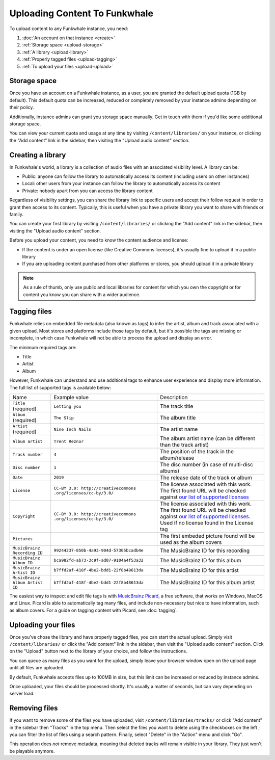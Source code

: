 Uploading Content To Funkwhale
==============================

To upload content to any Funkwhale instance, you need:

1. :doc:`An account on that instance <create>`
2. :ref:`Storage space <upload-storage>`
3. :ref:`A library <upload-library>`
4. :ref:`Properly tagged files <upload-tagging>`
5. :ref:`To upload your files <upload-upload>`

.. _upload-storage:

Storage space
-------------

Once you have an account on a Funkwhale instance, as a user, you are granted the
default upload quota (1GB by default). This default quota can be increased,
reduced or completely removed by your instance admins depending on their policy.

Additionally, instance admins can grant you storage space manually. Get in touch with them
if you'd like some additional storage space.

You can view your current quota and usage at any time by visiting ``/content/libraries/`` on your instance,
or clicking the "Add content" link in the sidebar, then visiting the "Upload audio content" section.

.. _upload-library:

Creating a library
------------------

In Funkwhale's world, a library is a collection of audio files with an associated visibility level. A library can be:

- Public: anyone can follow the library to automatically access its content (including users on other instances)
- Local: other users from your instance can follow the library to automatically access its content
- Private: nobody apart from you can access the library content

Regardless of visibility settings, you can share the library link to specific users
and accept their follow request in order to grant then access to its content. Typically, this
is useful when you have a private library you want to share with friends or family.

You can create your first library by visiting ``/content/libraries/`` or clicking the "Add content" link in the sidebar, then visiting the "Upload audio content" section.

Before you upload your content, you need to know the content audience and license:

- If the content is under an open license (like Creative Commons licenses), it's usually fine to upload it in a public library
- If you are uploading content purchased from other platforms or stores, you should upload it in a private library

.. note::

    As a rule of thumb, only use public and local libraries for content for which you own the copyright or for content you know you can share with a wider audience.

.. _upload-tagging:

Tagging files
-------------

Funkwhale relies on embedded file metadata (also known as tags) to infer the artist,
album and track associated with a given upload. Most stores and platforms include
those tags by default, but it's possible the tags are missing or incomplete, in which case
Funkwhale will not be able to process the upload and display an error.

The minimum required tags are:

- Title
- Artist
- Album

However, Funkwhale can understand and use additional tags to enhance user experience and display more information. The full list of supported tags is available below:

+----------------------------------+--------------------------------------------+---------------------------------------------------------------+
| Name                             | Example value                              | Description                                                   |
+----------------------------------+--------------------------------------------+---------------------------------------------------------------+
| ``Title`` (required)             | ``Letting you``                            | The track title                                               |
|                                  |                                            |                                                               |
+----------------------------------+--------------------------------------------+---------------------------------------------------------------+
| ``Album`` (required)             | ``The Slip``                               | The album title                                               |
|                                  |                                            |                                                               |
+----------------------------------+--------------------------------------------+---------------------------------------------------------------+
| ``Artist`` (required)            | ``Nine Inch Nails``                        | The artist name                                               |
|                                  |                                            |                                                               |
+----------------------------------+--------------------------------------------+---------------------------------------------------------------+
| ``Album artist``                 | ``Trent Reznor``                           | The album artist name (can be different than the track        |
|                                  |                                            | artist)                                                       |
|                                  |                                            |                                                               |
+----------------------------------+--------------------------------------------+---------------------------------------------------------------+
| ``Track number``                 | ``4``                                      | The position of the track in the album/release                |
|                                  |                                            |                                                               |
+----------------------------------+--------------------------------------------+---------------------------------------------------------------+
| ``Disc number``                  | ``1``                                      | The disc number (in case of multi-disc albums)                |
|                                  |                                            |                                                               |
+----------------------------------+--------------------------------------------+---------------------------------------------------------------+
| ``Date``                         | ``2019``                                   | The release date of the track or album                        |
|                                  |                                            |                                                               |
|                                  |                                            |                                                               |
+----------------------------------+--------------------------------------------+---------------------------------------------------------------+
| ``License``                      | ``CC-BY 3.0: http://creativecommons        | The license associated with this work. The first found URL    |
|                                  | .org/licenses/cc-by/3.0/``                 | will be checked against `our list of supported licenses`_     |
|                                  |                                            |                                                               |
+----------------------------------+--------------------------------------------+---------------------------------------------------------------+
| ``Copyright``                    | ``CC-BY 3.0: http://creativecommons        | The license associated with this work. The first found URL    |
|                                  | .org/licenses/cc-by/3.0/``                 | will be checked against `our list of supported licenses`_.    |
|                                  |                                            | Used if no license found in the License tag                   |
|                                  |                                            |                                                               |
+----------------------------------+--------------------------------------------+---------------------------------------------------------------+
| ``Pictures``                     |                                            | The first embeded picture found will be used as the album     |
|                                  |                                            | covers                                                        |
|                                  |                                            |                                                               |
+----------------------------------+--------------------------------------------+---------------------------------------------------------------+
| ``MusicBrainz Recording ID``     | ``99244237-850b-4a93-904d-57305bcadb4e``   | The MusicBrainz ID for this recording                         |
|                                  |                                            |                                                               |
+----------------------------------+--------------------------------------------+---------------------------------------------------------------+
| ``MusicBrainz Album ID``         | ``bca982fd-ab73-3c9f-ad07-9104a4f53a32``   | The MusicBrainz ID for this album                             |
|                                  |                                            |                                                               |
+----------------------------------+--------------------------------------------+---------------------------------------------------------------+
| ``MusicBrainz Artist ID``        | ``b7ffd2af-418f-4be2-bdd1-22f8b48613da``   | The MusicBrainz ID for this artist                            |
|                                  |                                            |                                                               |
+----------------------------------+--------------------------------------------+---------------------------------------------------------------+
| ``MusicBrainz Album Artist ID``  | ``b7ffd2af-418f-4be2-bdd1-22f8b48613da``   | The MusicBrainz ID for this album artist                      |
+----------------------------------+--------------------------------------------+---------------------------------------------------------------+

.. _our list of supported licenses: https://dev.funkwhale.audio/funkwhale/funkwhale/blob/develop/api/tests/music/licenses.json

The easiest way to inspect and edit file tags is with `MusicBrainz Picard <https://picard.musicbrainz.org/>`_, a free
software, that works on Windows, MacOS and Linux. Picard is able to automatically tag many files,
and include non-necessary but nice to have information, such as album covers. For a guide on tagging content with Picard,
see :doc:`tagging`.

.. _upload-upload:

Uploading your files
--------------------

Once you've chose the library and have properly tagged files, you can start the actual upload.
Simply visit ``/content/libraries/`` or click the "Add content" link in the sidebar, then visit the "Upload audio content" section. Click on
the "Upload" button next to the library of your choice, and follow the instructions.

You can queue as many files as you want for the upload, simply leave your browser window open on the upload page
until all files are uploaded.

By default, Funkwhale accepts files up to 100MB in size, but this limit can be increased or reduced
by instance admins.

Once uploaded, your files should be processed shortly. It's usually a matter of seconds, but
can vary depending on server load.

.. _upload-remove:

Removing files
--------------

If you want to remove some of the files you have uploaded, visit ``/content/libraries/tracks/`` or click "Add content" in the sidebar then "Tracks" in the top menu.
Then select the files you want to delete using the checkboxes on the left ; you can filter the list of files using a search pattern.
Finally, select "Delete" in the "Action" menu and click "Go".

This operation does *not* remove metadata, meaning that deleted tracks will remain visible in your library. They just won't be playable anymore.
